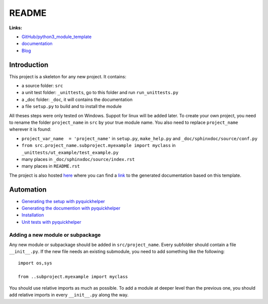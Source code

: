 
.. _l-README:

README
======

.. image:: https://travis-ci.org/sdpython/python3_module_template.svg?branch=master
    :target: https://travis-ci.org/sdpython/python3_module_template
    :alt: Build status
    
.. image:: https://ci.appveyor.com/api/projects/status/6qp50sxl22aqwtb5?svg=true
    :target: https://ci.appveyor.com/project/sdpython/python3-module-template
    :alt: Build Status Windows
    
.. image:: https://badge.fury.io/py/project_name.svg
    :target: http://badge.fury.io/py/project_name    

.. image:: http://img.shields.io/github/issues/sdpython/python3_module_template.png
    :alt: GitHub Issues
    :target: https://github.com/sdpython/python3_module_template/issues
    
.. image:: https://img.shields.io/badge/license-MIT-blue.svg
    :alt: MIT License
    :target: http://opensource.org/licenses/MIT
    
.. image:: https://coveralls.io/repos/sdpython/python3_module_template/badge.svg?branch=master&service=github 
    :target: https://coveralls.io/github/sdpython/python3_module_template?branch=master     

.. image:: https://landscape.io/github/sdpython/python3_module_template/master/landscape.svg?style=flat
   :target: https://landscape.io/github/sdpython/python3_module_template/master
   :alt: Code Health
   
.. image:: https://requires.io/github/sdpython/python3_module_template/requirements.svg?branch=master
     :target: https://requires.io/github/sdpython/python3_module_template/requirements/?branch=master
     :alt: Requirements Status   
    
.. image:: https://codecov.io/github/sdpython/python3_module_template/coverage.svg?branch=master
    :target: https://codecov.io/github/sdpython/python3_module_template?branch=master
    
      

**Links:**

* `GitHub/python3_module_template <https://github.com/sdpython/python3_module_template/>`_
* `documentation <http://www.xavierdupre.fr/site2013/index_code.html#python3_module_template>`_
* `Blog <http://www.xavierdupre.fr/app/python3_module_template/helpsphinx/blog/main_0000.html#ap-main-0>`_



Introduction
------------

This project is a skeleton for any new project. It contains:

* a source folder: ``src``
* a unit test folder: ``_unittests``, go to this folder and run ``run_unittests.py``
* a _doc folder: ``_doc``, it will contains the documentation
* a file ``setup.py`` to build and to install the module
    
All theses steps were only tested on Windows. Suppot for linux will be added later. 
To create your own project, you need to rename the folder ``project_name`` in ``src`` 
by your true module name. You also need to replace ``project_name`` wherever it is found:

* ``project_var_name  = 'project_name'`` in ``setup.py``, ``make_help.py`` and ``_doc/sphinxdoc/source/conf.py``
* ``from src.project_name.subproject.myexample import myclass`` in ``_unittests/ut_example/test_example.py``
* many places in ``_doc/sphinxdoc/source/index.rst``
* many places in ``README.rst``
    
The project is also hosted `here <http://www.xavierdupre.fr/site2013/index_code.html>`_ 
where you can find a 
`link <http://www.xavierdupre.fr/app/python3_module_template/helpsphinx/index.html>`_ 
to the generated documentation based on this template.
    
Automation
----------

* `Generating the setup with pyquickhelper <http://www.xavierdupre.fr/app/pyquickhelper/helpsphinx/generatesetup.html>`_
* `Generating the documention with pyquickhelper <http://www.xavierdupre.fr/app/pyquickhelper/helpsphinx/generatedoc.html>`_
* `Installation <http://www.xavierdupre.fr/app/pyquickhelper/helpsphinx/installation.html>`_
* `Unit tests with pyquickhelper <http://www.xavierdupre.fr/app/pyquickhelper/helpsphinx/doctestunit.html>`_

Adding a new module or subpackage
+++++++++++++++++++++++++++++++++

Any new module or subpackage should be added in ``src/project_name``. Every subfolder should
contain a file ``__init__.py``. If the new file needs an existing submodule, you need
to add something like the following::

    import os,sys

    from ..subproject.myexample import myclass
    
You should use relative imports as much as possible.
To add a module at deeper level than the previous one, you
should add relative imports in every ``__init__.py`` along the way.

